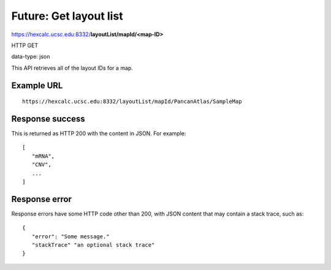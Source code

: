 Future: Get layout list
=======================

https://hexcalc.ucsc.edu:8332/**layoutList/mapId/<map-ID>**

HTTP GET

data-type: json

This API retrieves all of the layout IDs for a map.

Example URL
-----------
::

 https://hexcalc.ucsc.edu:8332/layoutList/mapId/PancanAtlas/SampleMap

Response success
----------------

This is returned as HTTP 200 with the content in JSON. For example::

 [
    "mRNA",
    "CNV",
    ...
 ]

Response error
--------------

Response errors have some HTTP code other than 200, with JSON content that may
contain a stack trace, such as::

 {
    "error": "Some message."
    "stackTrace" "an optional stack trace"
 }
